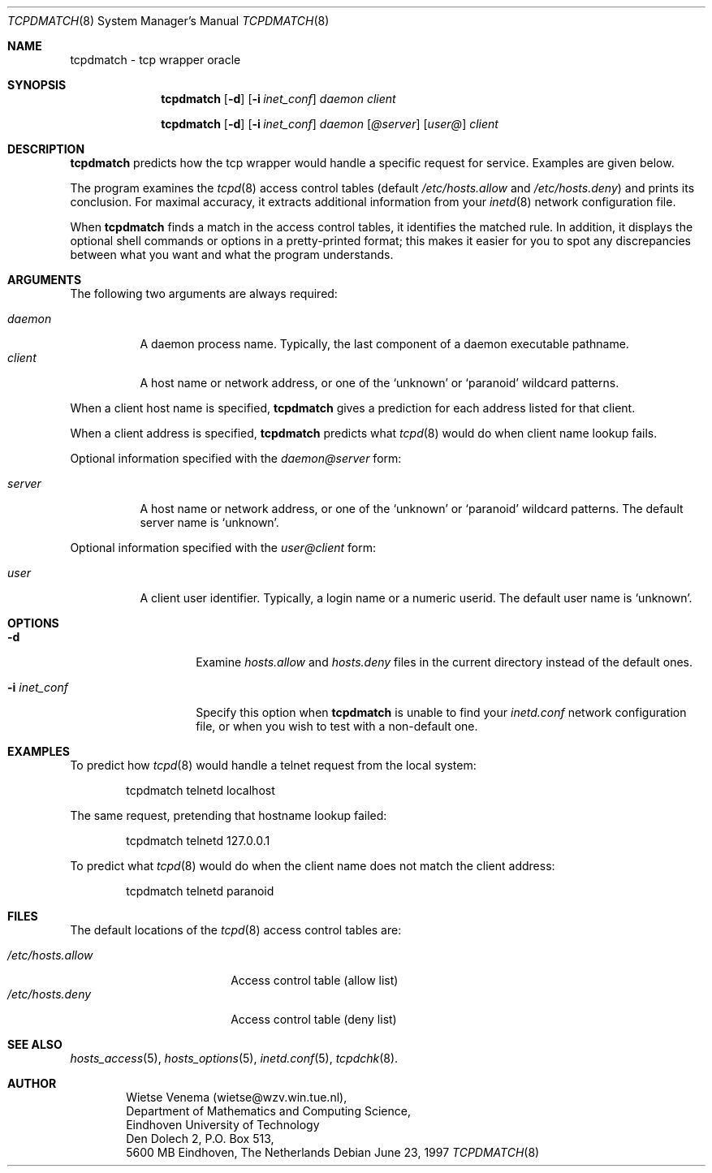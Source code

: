 .\"	$OpenBSD: tcpdmatch.8,v 1.4 1999/04/02 16:21:36 aaron Exp $
.\"
.\" Copyright (c) 1997, Jason Downs.  All rights reserved.
.\"
.\" Redistribution and use in source and binary forms, with or without
.\" modification, are permitted provided that the following conditions
.\" are met:
.\" 1. Redistributions of source code must retain the above copyright
.\"    notice, this list of conditions and the following disclaimer.
.\" 2. Redistributions in binary form must reproduce the above copyright
.\"    notice, this list of conditions and the following disclaimer in the
.\"    documentation and/or other materials provided with the distribution.
.\" 3. All advertising materials mentioning features or use of this software
.\"    must display the following acknowledgement:
.\"      This product includes software developed by Jason Downs for the
.\"      OpenBSD system.
.\" 4. Neither the name(s) of the author(s) nor the name OpenBSD
.\"    may be used to endorse or promote products derived from this software
.\"    without specific prior written permission.
.\"
.\" THIS SOFTWARE IS PROVIDED BY THE AUTHOR(S) ``AS IS'' AND ANY EXPRESS
.\" OR IMPLIED WARRANTIES, INCLUDING, BUT NOT LIMITED TO, THE IMPLIED
.\" WARRANTIES OF MERCHANTABILITY AND FITNESS FOR A PARTICULAR PURPOSE ARE
.\" DISCLAIMED.  IN NO EVENT SHALL THE AUTHOR(S) BE LIABLE FOR ANY DIRECT,
.\" INDIRECT, INCIDENTAL, SPECIAL, EXEMPLARY, OR CONSEQUENTIAL DAMAGES
.\" (INCLUDING, BUT NOT LIMITED TO, PROCUREMENT OF SUBSTITUTE GOODS OR
.\" SERVICES; LOSS OF USE, DATA, OR PROFITS; OR BUSINESS INTERRUPTION) HOWEVER
.\" CAUSED AND ON ANY THEORY OF LIABILITY, WHETHER IN CONTRACT, STRICT
.\" LIABILITY, OR TORT (INCLUDING NEGLIGENCE OR OTHERWISE) ARISING IN ANY WAY
.\" OUT OF THE USE OF THIS SOFTWARE, EVEN IF ADVISED OF THE POSSIBILITY OF
.\" SUCH DAMAGE.
.\"
.Dd June 23, 1997
.Dt TCPDMATCH 8
.Os
.Sh NAME
tcpdmatch \- tcp wrapper oracle
.Sh SYNOPSIS
.Nm tcpdmatch
.Op Fl d
.Op Fl i Ar inet_conf
.Ar daemon
.Ar client
.Pp
.Nm tcpdmatch
.Op Fl d
.Op Fl i Ar inet_conf
.Ar daemon Op Ar @server
.Op Ar user@
.Ar client
.Sh DESCRIPTION
.Nm tcpdmatch
predicts how the tcp wrapper would handle a specific request for service.
Examples are given below.
.Pp
The program examines the
.Xr tcpd 8
access control tables (default
.Pa /etc/hosts.allow
and
.Pa /etc/hosts.deny )
and prints its conclusion.  For maximal accuracy, it extracts additional
information from your
.Xr inetd 8
network configuration file.
.Pp
When
.Nm tcpdmatch
finds a match in the access control tables, it
identifies the matched rule.  In addition, it displays the optional
shell commands or options in a pretty-printed format; this makes it
easier for you to spot any discrepancies between what you want and what
the program understands.
.Sh ARGUMENTS
The following two arguments are always required:
.Pp
.Bl -tag -width XXXXXX -compact
.It Ar daemon
A daemon process name. Typically, the last component of a daemon
executable pathname.
.It Ar client
A host name or network address, or one of the `unknown' or `paranoid'
wildcard patterns.
.El
.Pp
When a client host name is specified,
.Nm tcpdmatch
gives a prediction for each address listed for that client.
.Pp
When a client address is specified,
.Nm tcpdmatch
predicts what
.Xr tcpd 8
would do when client name lookup fails.
.Pp
Optional information specified with the
.Ar daemon@server
form:
.Pp
.Bl -tag -width XXXXXX -compact
.It Ar server
A host name or network address, or one of the `unknown' or `paranoid'
wildcard patterns.  The default server name is `unknown'.
.El
.Pp
Optional information specified with the
.Ar user@client
form:
.Pp
.Bl -tag -width XXXXXX -compact
.It Ar user
A client user identifier. Typically, a login name or a numeric userid.
The default user name is `unknown'.
.El
.Sh OPTIONS
.Bl -tag -width XXXXXXXXXXXX
.It Fl d
Examine
.Pa hosts.allow
and
.Pa hosts.deny
files in the current directory instead of the default ones.
.It Fl i Ar inet_conf
Specify this option when
.Nm tcpdmatch
is unable to find your
.Pa inetd.conf
network configuration file, or when you wish to test with a non-default one.
.El
.Sh EXAMPLES
To predict how
.Xr tcpd 8
would handle a telnet request from the local system:
.Pp
.Bd -unfilled -offset indent
tcpdmatch telnetd localhost
.Ed
.Pp
The same request, pretending that hostname lookup failed:
.Pp
.Bd -unfilled -offset indent
tcpdmatch telnetd 127.0.0.1
.Ed
.Pp
To predict what
.Xr tcpd 8
would do when the client name does not match the client address:
.Pp
.Bd -unfilled -offset indent
tcpdmatch telnetd paranoid
.Ed
.\" .Pp
.\" On some systems, daemon names have no `in.' prefix, or
.\" .Nm tcpdmatch\
.\" may need some help to locate the inetd configuration file.
.Sh FILES
The default locations of the
.Xr tcpd 8
access control tables are:
.Pp
.Bl -tag -width /etc/hosts.allow -compact
.It Pa /etc/hosts.allow
Access control table (allow list)
.It Pa /etc/hosts.deny
Access control table (deny list)
.El
.Sh SEE ALSO
.Xr hosts_access 5 ,
.Xr hosts_options 5 ,
.Xr inetd.conf 5 ,
.Xr tcpdchk 8 .
.Sh AUTHOR
.Bd -unfilled -offset indent
Wietse Venema (wietse@wzv.win.tue.nl),
Department of Mathematics and Computing Science,
Eindhoven University of Technology
Den Dolech 2, P.O. Box 513,
5600 MB Eindhoven, The Netherlands
.Ed
\" @(#) tcpdmatch.8 1.5 96/02/11 17:01:35
